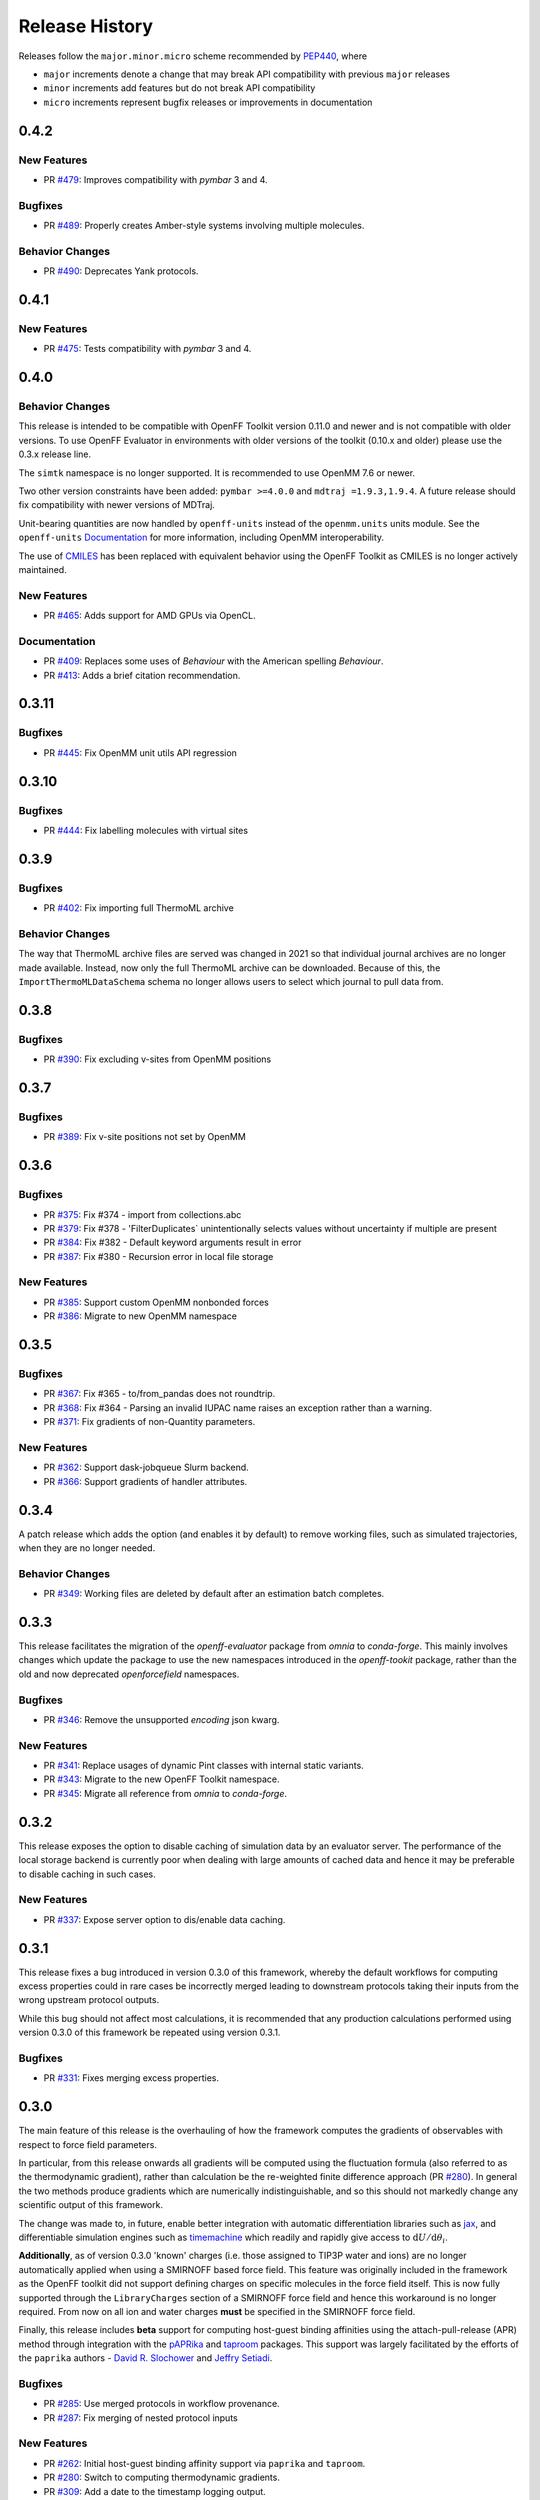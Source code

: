 Release History
===============

Releases follow the ``major.minor.micro`` scheme recommended by
`PEP440 <https://www.python.org/dev/peps/pep-0440/#final-releases>`_, where

* ``major`` increments denote a change that may break API compatibility with previous ``major`` releases
* ``minor`` increments add features but do not break API compatibility
* ``micro`` increments represent bugfix releases or improvements in documentation



0.4.2
-----

New Features
""""""""""""

* PR `#479 <https://github.com/openforcefield/openff-evaluator/pull/479>`_: Improves compatibility with `pymbar` 3 and 4.

Bugfixes
""""""""

* PR `#489 <https://github.com/openforcefield/openff-evaluator/pull/489>`_: Properly creates Amber-style systems involving multiple molecules.

Behavior Changes
"""""""""""""""""

* PR `#490 <https://github.com/openforcefield/openff-evaluator/pull/490>`_: Deprecates Yank protocols.


0.4.1
-----

New Features
""""""""""""

* PR `#475 <https://github.com/openforcefield/openff-evaluator/pull/475>`_: Tests compatibility with `pymbar` 3 and 4.


0.4.0
-----

Behavior Changes
"""""""""""""""""

This release is intended to be compatible with OpenFF Toolkit version 0.11.0 and newer and is not
compatible with older versions. To use OpenFF Evaluator in environments with older versions of the
toolkit (0.10.x and older) please use the 0.3.x release line.

The ``simtk`` namespace is no longer supported. It is recommended to use OpenMM 7.6 or newer.

Two other version constraints have been added: ``pymbar >=4.0.0`` and ``mdtraj =1.9.3,1.9.4``. A
future release should fix compatibility with newer versions of MDTraj.

Unit-bearing quantities are now handled by ``openff-units`` instead of the ``openmm.units`` units
module. See the ``openff-units`` `Documentation <https://docs.openforcefield.org/projects/units/en/stable/>`_ for more information, including OpenMM interoperability.

The use of `CMILES <https://github.com/openforcefield/cmiles>`_ has been replaced with equivalent
behavior using the OpenFF Toolkit as CMILES is no longer actively maintained.

New Features
""""""""""""

* PR `#465 <https://github.com/openforcefield/openff-evaluator/pull/465>`_: Adds support for AMD GPUs via OpenCL.

Documentation
"""""""""""""

* PR `#409 <https://github.com/openforcefield/openff-evaluator/pull/409>`_: Replaces some uses of `Behaviour` with the American spelling `Behaviour`.
* PR `#413 <https://github.com/openforcefield/openff-evaluator/pull/413>`_: Adds a brief citation recommendation.

0.3.11
-----

Bugfixes
""""""""

* PR `#445 <https://github.com/openforcefield/openff-evaluator/pull/445>`_: Fix OpenMM unit utils API regression

0.3.10
-----

Bugfixes
""""""""

* PR `#444 <https://github.com/openforcefield/openff-evaluator/pull/444>`_: Fix labelling molecules with virtual sites

0.3.9
-----

Bugfixes
""""""""

* PR `#402 <https://github.com/openforcefield/openff-evaluator/pull/402>`_: Fix importing full ThermoML archive

Behavior Changes
"""""""""""""""""

The way that ThermoML archive files are served was changed in 2021 so that individual journal archives are no longer
made available. Instead, now only the full ThermoML archive can be downloaded. Because of this, the ``ImportThermoMLDataSchema``
schema no longer allows users to select which journal to pull data from.

0.3.8
-----

Bugfixes
""""""""

* PR `#390 <https://github.com/openforcefield/openff-evaluator/pull/390>`_: Fix excluding v-sites from OpenMM positions

0.3.7
-----

Bugfixes
""""""""

* PR `#389 <https://github.com/openforcefield/openff-evaluator/pull/389>`_: Fix v-site positions not set by OpenMM

0.3.6
-----

Bugfixes
""""""""

* PR `#375 <https://github.com/openforcefield/openff-evaluator/pull/375>`_: Fix #374 - import from collections.abc
* PR `#379 <https://github.com/openforcefield/openff-evaluator/pull/379>`_: Fix #378 - 'FilterDuplicates` unintentionally selects values without uncertainty if multiple are present
* PR `#384 <https://github.com/openforcefield/openff-evaluator/pull/384>`_: Fix #382 - Default keyword arguments result in error
* PR `#387 <https://github.com/openforcefield/openff-evaluator/pull/387>`_: Fix #380 - Recursion error in local file storage

New Features
""""""""""""

* PR `#385 <https://github.com/openforcefield/openff-evaluator/pull/385>`_: Support custom OpenMM nonbonded forces
* PR `#386 <https://github.com/openforcefield/openff-evaluator/pull/386>`_: Migrate to new OpenMM namespace

0.3.5
-----

Bugfixes
""""""""

* PR `#367 <https://github.com/openforcefield/openff-evaluator/pull/367>`_: Fix #365 - to/from_pandas does not roundtrip.
* PR `#368 <https://github.com/openforcefield/openff-evaluator/pull/368>`_: Fix #364 - Parsing an invalid IUPAC name raises an exception rather than a warning.
* PR `#371 <https://github.com/openforcefield/openff-evaluator/pull/371>`_: Fix gradients of non-Quantity parameters.


New Features
""""""""""""

* PR `#362 <https://github.com/openforcefield/openff-evaluator/pull/362>`_: Support dask-jobqueue Slurm backend.
* PR `#366 <https://github.com/openforcefield/openff-evaluator/pull/366>`_: Support gradients of handler attributes.

0.3.4
-----

A patch release which adds the option (and enables it by default) to remove working files, such as simulated
trajectories, when they are no longer needed.

Behavior Changes
"""""""""""""""""

* PR `#349 <https://github.com/openforcefield/openff-evaluator/pull/349>`_: Working files are deleted by default after an estimation batch completes.

0.3.3
-----

This release facilitates the migration of the `openff-evaluator` package from `omnia` to `conda-forge`. This mainly
involves changes which update the package to use the new namespaces introduced in the `openff-tookit` package, rather
than the old and now deprecated `openforcefield` namespaces.

Bugfixes
""""""""

* PR `#346 <https://github.com/openforcefield/openff-evaluator/pull/346>`_: Remove the unsupported `encoding` json kwarg.

New Features
""""""""""""

* PR `#341 <https://github.com/openforcefield/openff-evaluator/pull/341>`_: Replace usages of dynamic Pint classes with internal static variants.
* PR `#343 <https://github.com/openforcefield/openff-evaluator/pull/343>`_: Migrate to the new OpenFF Toolkit namespace.
* PR `#345 <https://github.com/openforcefield/openff-evaluator/pull/345>`_: Migrate all reference from `omnia` to `conda-forge`.

0.3.2
-----

This release exposes the option to disable caching of simulation data by an evaluator server. The performance of the
local storage backend is currently poor when dealing with large amounts of cached data and hence it may be preferable
to disable caching in such cases.

New Features
""""""""""""

* PR `#337 <https://github.com/openforcefield/openff-evaluator/pull/337>`_: Expose server option to dis/enable data caching.

0.3.1
-----

This release fixes a bug introduced in version 0.3.0 of this framework, whereby the default workflows for computing
excess properties could in rare cases be incorrectly merged leading to downstream protocols taking their inputs from
the wrong upstream protocol outputs.

While this bug should not affect most calculations, it is recommended that any production calculations performed
using version 0.3.0 of this framework be repeated using version 0.3.1.

Bugfixes
""""""""

* PR `#331 <https://github.com/openforcefield/openff-evaluator/pull/331>`_: Fixes merging excess properties.

0.3.0
-----

The main feature of this release is the overhauling of how the framework computes the gradients of observables with
respect to force field parameters.

In particular, from this release onwards all gradients will be computed using the fluctuation formula (also referred
to as the thermodynamic gradient), rather than calculation be the re-weighted finite difference approach (PR
`#280 <https://github.com/openforcefield/openff-evaluator/pull/280>`_). In general the two methods produce gradients
which are numerically indistinguishable, and so this should not markedly change any scientific output of this framework.

The change was made to, in future, enable better integration with automatic differentiation libraries such as
`jax <https://github.com/google/jax>`_, and differentiable simulation engines such as
`timemachine <https://github.com/proteneer/timemachine>`_ which readily and rapidly give access to
:math:`\mathrm{d} U / \mathrm{d} \theta_i`.

**Additionally**, as of version 0.3.0 'known' charges (i.e. those assigned to TIP3P water and ions) are no longer
automatically applied when using a SMIRNOFF based force field. This feature was originally included in the framework as
the OpenFF toolkit did not support defining charges on specific molecules in the force field itself. This is now fully
supported through the ``LibraryCharges`` section of a SMIRNOFF force field and hence this workaround is no longer
required. From now on all ion and water charges **must** be specified in the SMIRNOFF force field.

Finally, this release includes **beta** support for computing host-guest binding affinities using the
attach-pull-release (APR) method through integration with the `pAPRika <https://github.com/slochower/pAPRika>`_ and
`taproom <https://github.com/slochower/host-guest-benchmarks>`_ packages. This support was largely facilitated by the
efforts of the ``paprika`` authors - `David R. Slochower <https://github.com/slochower>`_ and
`Jeffry Setiadi <https://github.com/jeff231li>`_.

Bugfixes
""""""""

* PR `#285 <https://github.com/openforcefield/openff-evaluator/pull/285>`_: Use merged protocols in workflow provenance.
* PR `#287 <https://github.com/openforcefield/openff-evaluator/pull/287>`_: Fix merging of nested protocol inputs

New Features
""""""""""""

* PR `#262 <https://github.com/openforcefield/openff-evaluator/pull/262>`_: Initial host-guest binding affinity support via ``paprika`` and ``taproom``.
* PR `#280 <https://github.com/openforcefield/openff-evaluator/pull/280>`_: Switch to computing thermodynamic gradients.
* PR `#309 <https://github.com/openforcefield/openff-evaluator/pull/309>`_: Add a date to the timestamp logging output.
* PR `#311 <https://github.com/openforcefield/openff-evaluator/pull/311>`_: Initial solvation free energy gradient support.
* PR `#312 <https://github.com/openforcefield/openff-evaluator/pull/312>`_: Support caching free energy data.
* PR `#324 <https://github.com/openforcefield/openff-evaluator/pull/324>`_: Adds new miscellaneous ``DummyProtocol`` protocol.

Behavior Changes
"""""""""""""""""

* PR `#280 <https://github.com/openforcefield/openff-evaluator/pull/280>`_: Migrate to thermodynamic gradients.
* PR `#310 <https://github.com/openforcefield/openff-evaluator/pull/310>`_: The SMIRNOFF protocol no longer applies 'known' charges (i.e. water and ions).
* PR `#316 <https://github.com/openforcefield/openff-evaluator/pull/316>`_: Add library charges to the TIP3P test data file.
* PR `#328 <https://github.com/openforcefield/openff-evaluator/pull/328>`_: Store workflow provenance as serialized string.

Breaking Changes
""""""""""""""""

* The ``StatisticsArray`` array has been completely removed and replaced with a new set of observable (``Observable``, ``ObservableArray``, ``ObservableFrame`` objects (`#279 <https://github.com/openforcefield/openff-evaluator/pull/279>`_, `#286 <https://github.com/openforcefield/openff-evaluator/pull/279>`_).

* The following protocol inputs / outputs have been renamed:

    - ``SolvationYankProtocol.solvent_X_system`` -> ``SolvationYankProtocol.solution_X_system``
    - ``SolvationYankProtocol.solvent_X_coordinates`` -> ``SolvationYankProtocol.solution_X_coordinates``
    - ``SolvationYankProtocol.estimated_free_energy`` -> ``SolvationYankProtocol.free_energy_difference``

* The following classes have been renamed:

    - ``OpenMMReducedPotentials`` -> ``OpenMMEvaluateEnergies``.
    - ``AveragePropertyProtocol`` -> ``BaseAverageObservable``, ``ExtractAverageStatistic`` -> ``AverageObservable``, ``ExtractUncorrelatedData`` -> ``BaseDecorrelateProtocol``, ``ExtractUncorrelatedTrajectoryData`` -> ``DecorrelateTrajectory``, ``ExtractUncorrelatedStatisticsData`` -> ``DecorrelateObservables``
    - ``ConcatenateStatistics`` -> ``ConcatenateObservables``, ``BaseReducedPotentials`` -> ``BaseEvaluateEnergies``, ``ReweightStatistics -> ReweightObservable``

* The following classes have been removed:

    - ``OpenMMGradientPotentials``, ``BaseGradientPotentials``, ``CentralDifferenceGradient``

* The final value estimated by a workflow must now be an ``Observable`` object which contains any gradient information to return. (`#296 <https://github.com/openforcefield/openff-evaluator/pull/296>`_).

0.2.2
-----

This release adds documentation for how physical properties are computed within the framework (both for this, and for
previous releases.

Documentation
"""""""""""""

* PR `#281 <https://github.com/openforcefield/openff-evaluator/pull/281>`_: Initial pass at physical property documentation.


0.2.1
-----

A patch release offering minor bug fixes and quality of life improvements.

Bugfixes
""""""""

* PR `#259 <https://github.com/openforcefield/propertyestimator/pull/259>`_: Adds ``is_file_and_not_empty`` and addresses OpenMM failure modes.
* PR `#275 <https://github.com/openforcefield/propertyestimator/pull/275>`_: Workaround for N substance molecules > user specified maximum.

New Features
""""""""""""

* PR `#267 <https://github.com/openforcefield/propertyestimator/pull/267>`_: Adds workflow protocol to Boltzmann average free energies.
* PR `#269 <https://github.com/openforcefield/propertyestimator/pull/269>`_: Expose exclude exact amount from max molecule cap.

0.2.0
-----

This release overhauls the frameworks data curation abilities. In particular, it adds

* a significant amount of data filters, including to filter by state, substance composition and chemical
  functionalities.

and components to

* easily import all of the ThermoML and FreeSolv archives.
* convert between property types (currently density <-> excess molar volume).
* select data points close to a set of target states, and substances which contain specific functionalities (i.e.
  select only data points measured for ketones, alcohols or alkanes).

More information about the new curation abilities can be found :ref:`in the documentation here <datasets/curation:Data Set Curation>`.

New Features
""""""""""""

* PR `#260 <https://github.com/openforcefield/propertyestimator/pull/260>`_: Data set curation overhaul.
* PR `#261 <https://github.com/openforcefield/propertyestimator/pull/261>`_: Adds ``PhysicalPropertyDataSet.from_pandas``.

Breaking Changes
""""""""""""""""

* All of the ``PhysicalPropertyDataSet.filter_by_XXX`` functions have now been removed in favor of the new curation
  components. See the :ref:`documentation <datasets/curation:Examples>` for information about the newly available
  filters and more.

0.1.2
-----

A patch release offering minor bug fixes and quality of life improvements.

Bugfixes
""""""""

* PR `#254 <https://github.com/openforcefield/propertyestimator/pull/254>`_: Fix incompatible protocols being merged due to an id replacement bug.
* PR `#255 <https://github.com/openforcefield/propertyestimator/pull/255>`_: Fix recursive ``ThermodynamicState`` string representation.
* PR `#256 <https://github.com/openforcefield/propertyestimator/pull/256>`_: Fix incorrect version when installing from tarballs.

0.1.1
-----

A patch release offering minor bug fixes and quality of life improvements.

Bugfixes
""""""""

* PR `#249 <https://github.com/openforcefield/propertyestimator/pull/249>`_: Fix replacing protocols of non-existent workflow schema.
* PR `#253 <https://github.com/openforcefield/propertyestimator/pull/253>`_: Fix `antechamber` truncating charge file.

Documentation
"""""""""""""

* PR `#252 <https://github.com/openforcefield/propertyestimator/pull/252>`_: Use `conda-forge` for `ambertools` installation.

0.1.0 - OpenFF Evaluator
------------------------

Introducing the OpenFF Evaluator! The release marks a significant
milestone in the development of this project, and constitutes an almost
full redesign of the framework with a focus on stability and ease of
use.

**Note:** *because of the extensive changes made throughout the entire
framework, this release should almost be considered as an entirely new
package. No files produced by previous versions of this will work with
this new release.*

Clearer Branding
""""""""""""""""

First and foremost, this release marks the complete rebranding from the
previously named *propertyestimator* to the new *openff-evaluator*
package. This change is accompanied by the introduction of a new
``openff`` namespace for the package, signifying it's position in the
larger Open Force Field infrastructure and piplelines.

What was previously::

   import propertyestimator

now becomes::

   import openff.evaluator

The rebranded package is now shipped on ``conda`` under the new name of
``openff-evaluator``::

   conda install -c conda-forge -c omnia openff-evaluator

Markedly Improved Documentation
"""""""""""""""""""""""""""""""

In addition, the release includes for the first time a significant
amount of documentation for using the `framework and it's features`_ as
well as a collection of user focused tutorials which can be ran directly
in the browser.

Support for RDKit
"""""""""""""""""

This release almost entirely removes the dependence on OpenEye thanks to
support for RDKit almost universally across the framework.

The only remaining instance where OpenEye is still required is for host-guest
binding affinity calculations where it is used to perform docking.

Model Validation
""""""""""""""""

Starting with this release almost all models, range from
``PhysicalProperty`` entries to ``ProtocolSchema`` objects, are now
heavily validated to help catch any typos or errors early on.

Batching of Similar Properties
""""""""""""""""""""""""""""""

The ``EvaluatorServer`` now more intelligently attempts to batch
properties which may be computed using the same simulations into a
single batch to be estimated. While the behaviour was already supported
for pure properties in previous, this has now been significantly
expanded to work well with mixture properties.

0.0.9 - Multi-state Reweighting Fix
-----------------------------------

This release implements a fix for calculating the gradients of properties being estimated by reweighting data cached from multiple independant simulations.

Bugfixes
""""""""

* PR `#143 <https://github.com/openforcefield/propertyestimator/pull/143>`_: Fix for multi-state gradient calculations.


0.0.8 - ThermoML Improvements
-----------------------------

This release is centered around cleaning up the ThermoML data set utilities. The main change is that ThermoML archive files can now be loaded even if they don't contain measurement uncertainties.

New Features
""""""""""""

* PR `#142 <https://github.com/openforcefield/propertyestimator/pull/142>`_: ThermoML archives without uncertainties can now be loaded.

Breaking Changes
""""""""""""""""

* PR `#142 <https://github.com/openforcefield/propertyestimator/pull/142>`_: All `ThermoMLXXX` classes other than `ThermoMLDataSet` are now private.


0.0.7 - Bug Quick Fixes
-----------------------

This release aims to fix a number of minor bugs.

Bugfixes
""""""""

* PR `#136 <https://github.com/openforcefield/propertyestimator/pull/136>`_: Fix for comparing thermodynamic states with unset pressures.
* PR `#138 <https://github.com/openforcefield/propertyestimator/pull/138>`_: Fix for a typo in the maximum number of minimization iterations.


0.0.6 - Solvation Free Energies
-------------------------------

This release centers around two key changes -

i) a general refactoring of the protocol classes to be much cleaner and extensible through the removal of the old stub functions and the addition of cleaner descriptors.
ii) the addition of workflows to estimate solvation free energies via the new ``SolvationYankProtocol`` and ``SolvationFreeEnergy`` classes.

The implemented free energy workflow is still rather basic, and does not yet support calculating parameter gradients or estimation from cached simulation data through reweighting.

A new table has been added to the documentation to make clear which built-in properties support which features.

New Features
""""""""""""

* PR `#110 <https://github.com/openforcefield/propertyestimator/pull/110>`_: Cleanup and refactor of protocol classes.
* PR `#125 <https://github.com/openforcefield/propertyestimator/pull/125>`_: Support for PBS based HPC clusters.
* PR `#127 <https://github.com/openforcefield/propertyestimator/pull/127>`_: Adds a basic workflow for estimating solvation free energies with `YANK <http://getyank.org/latest/>`_.
* PR `#130 <https://github.com/openforcefield/propertyestimator/pull/130>`_: Adds a cleaner mechanism for restarting simulations from checkpoints.
* PR `#134 <https://github.com/openforcefield/propertyestimator/pull/134>`_: Update to a more stable dask version.

Bugfixes
""""""""

* PR `#128 <https://github.com/openforcefield/propertyestimator/pull/128>`_: Removed the defunct dask backend `processes` kwarg.
* PR `#133 <https://github.com/openforcefield/propertyestimator/pull/133>`_: Fix for tests failing on MacOS due to `travis` issues.


Breaking Changes
""""""""""""""""

* PR `#130 <https://github.com/openforcefield/propertyestimator/pull/130>`_: The ``RunOpenMMSimulation.steps`` input has now been split into the ``steps_per_iteration`` and ``total_number_of_iterations`` inputs.

Migration Guide
"""""""""""""""

This release contained several public API breaking changes. For the most part, these can be
remedied by the follow steps:

* Replace all instances of ``run_openmm_simulation_protocol.steps`` to ``run_openmm_simulation_protocol.steps_per_iteration``


0.0.5 - Fix For Merging of Estimation Requests
----------------------------------------------

This release implements a fix for a major bug which caused incorrect results to be returned when submitting multiple estimation requests at the same time - namely, the returned results became jumbled between the different requests. As an example, if a request was made to estimate a data set using the `smirnoff99frosst` force field, and then straight after with the `gaff 1.81` force field, the results of the `smirnoff99frosst` request may contain some properties estimated with `gaff 1.81` and vice versa.

This issue does not affect cases where only a single request was made and completed at a time (i.e the results of the previous request completed before the next estimation request was made).

Bugfixes
""""""""

* PR `#119 <https://github.com/openforcefield/propertyestimator/pull/119>`_: Fixes gather task merging.
* PR `#121 <https://github.com/openforcefield/propertyestimator/pull/121>`_: Update to distributed 2.5.1.


0.0.4 - Initial Support for Non-SMIRNOFF FFs
--------------------------------------------

This release adds initial support for estimating property data sets using force fields
not based on the ``SMIRNOFF`` specification. In particular, initial AMBER force field support
has been added, along with a protocol which applies said force fields using ``tleap``.

New Features
""""""""""""

* PR `#96 <https://github.com/openforcefield/propertyestimator/pull/96>`_: Adds a mechanism for specifying force fields not in the ``SMIRNOFF`` spec.
* PR `#99 <https://github.com/openforcefield/propertyestimator/pull/99>`_: Adds support for applying ``AMBER`` force field parameters through ``tleap``
* PR `#111 <https://github.com/openforcefield/propertyestimator/pull/111>`_: Protocols now stream trajectories from disk, rather than pre-load the whole thing.
* PR `#112 <https://github.com/openforcefield/propertyestimator/pull/112>`_: Specific types of protocols can now be easily be replaced using ``WorkflowOptions``.
* PR `#117 <https://github.com/openforcefield/propertyestimator/pull/117>`_: Adds support for converting ``PhysicalPropertyDataSet`` objects to ``pandas.DataFrame``.

Bugfixes
""""""""

* PR `#115 <https://github.com/openforcefield/propertyestimator/pull/115>`_: Fixes caching data for substances whose smiles contain forward slashes.
* PR `#116 <https://github.com/openforcefield/propertyestimator/pull/116>`_: Fixes inconsistent mole fraction rounding.

Breaking Changes
""""""""""""""""

* PR `#96 <https://github.com/openforcefield/propertyestimator/pull/96>`_: The ``PropertyEstimatorClient.request_estimate(force_field=...`` argument has been renamed to ``force_field_source``.

Migration Guide
"""""""""""""""

This release contained several public API breaking changes. For the most part, these can be
remedied by the follow steps:

* Change all instances of ``PropertyEstimatorClient.request_estimate(force_field=...)`` to ``PropertyEstimatorClient.request_estimate(force_field_source=...)``


0.0.3 - ExcessMolarVolume and Typing Improvements
-------------------------------------------------

This release implements a number of bug fixes and adds two key new features, namely built in support
for estimating excess molar volume measurements, and improved type checking for protocol inputs
and outputs.

New Features
""""""""""""

* PR `#98 <https://github.com/openforcefield/propertyestimator/pull/98>`_: ``Substance`` objects may now have components with multiple amount types.
* PR `#101 <https://github.com/openforcefield/propertyestimator/pull/101>`_: Added support for estimating ``ExcessMolarVolume`` measurements from simulations.
* PR `#104 <https://github.com/openforcefield/propertyestimator/pull/104>`_: ``typing.Union`` is now a valid type arguemt to ``protocol_output`` and ``protocol_input``.

Bugfixes
""""""""

* PR `#94 <https://github.com/openforcefield/propertyestimator/pull/94>`_: Fixes exception when testing equality of ``ProtocolPath`` objects.
* PR `#100 <https://github.com/openforcefield/propertyestimator/pull/100>`_: Fixes precision issues when ensuring mole fractions are `<= 1.0`.
* PR `#102 <https://github.com/openforcefield/propertyestimator/pull/102>`_: Fixes replicated input for children of replicated protocols.
* PR `#105 <https://github.com/openforcefield/propertyestimator/pull/105>`_: Fixes excess properties weighting by the wrong mole fractions.
* PR `#107 <https://github.com/openforcefield/propertyestimator/pull/107>`_: Fixes excess properties being converged to the wrong uncertainty.
* PR `#108 <https://github.com/openforcefield/propertyestimator/pull/108>`_: Fixes calculating MBAR gradients of reweighted properties.

Breaking Changes
""""""""""""""""

* PR `#98 <https://github.com/openforcefield/propertyestimator/pull/98>`_: ``Substance.get_amount`` renamed to ``Substance.get_amounts`` and now returns an
  immutable ``frozenset`` of ``Amount`` objects, rather than a single ``Amount``.
* PR `#104 <https://github.com/openforcefield/propertyestimator/pull/104>`_: The ``DivideGradientByScalar``, ``MultiplyGradientByScalar``, ``AddGradients``, ``SubtractGradients`` and
  ``WeightGradientByMoleFraction`` protocols have been removed. The ``WeightQuantityByMoleFraction`` protocol has been renamed
  to ``WeightByMoleFraction``.

Migration Guide
"""""""""""""""

This release contained several public API breaking changes. For the most part, these can be
remedied by the follow steps:

* Change all instances of ``Substance.get_amount`` to ``Substance.get_amounts`` and handle
  the newly returned frozenset of amounts, rather than the previously returned single amount.
* Replace the now removed protocols as follows:

  - ``DivideGradientByScalar`` -> ``DivideValue``
  - ``MultiplyGradientByScalar`` -> ``MultiplyValue``
  - ``AddGradients`` -> ``AddValues``
  - ``SubtractGradients`` -> ``SubtractValues``
  - ``WeightGradientByMoleFraction`` -> ``WeightByMoleFraction``
  - ``WeightQuantityByMoleFraction`` -> ``WeightByMoleFraction``


0.0.2 - Replicator Quick Fixes
------------------------------

A minor release to fix a number of minor bugs related to replicating protocols.

Bugfixes
""""""""

* PR `#90 <https://github.com/openforcefield/propertyestimator/pull/90>`_: Fixes merging gradient protocols with
  the same id.
* PR `#92 <https://github.com/openforcefield/propertyestimator/pull/92>`_: Fixes replicating protocols for more
  than 10 template values.
* PR `#93 <https://github.com/openforcefield/propertyestimator/pull/93>`_: Fixes ``ConditionalGroup`` objects losing
  their conditions input.

0.0.1 - Initial Release
-----------------------

The initial pre-alpha release of the framework.
